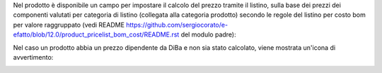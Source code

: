 Nel prodotto è disponibile un campo per impostare il calcolo del prezzo tramite il listino, sulla base dei prezzi dei componenti valutati per categoria di listino (collegata alla categoria prodotto) secondo le regole del listino per costo bom per valore raggruppato (vedi README https://github.com/sergiocorato/e-efatto/blob/12.0/product_pricelist_bom_cost/README.rst del modulo padre):

.. image:: ../static/description/abilita.png
    :alt: Abilitazione calcolo

Nel caso un prodotto abbia un prezzo dipendente da DiBa e non sia stato calcolato, viene mostrata un'icona di avvertimento:

.. image:: ../static/description/icona-prezzo-non-valido.png
    :alt: Icona avvertimento
